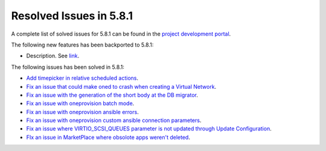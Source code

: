 .. _resolved_issues_581:

Resolved Issues in 5.8.1
--------------------------------------------------------------------------------

A complete list of solved issues for 5.8.1 can be found in the `project development portal <https://github.com/OpenNebula/one/milestone/24>`__.

The following new features has been backported to 5.8.1:

- Description. See `link <http://>`__.

The following issues has been solved in 5.8.1:

- `Add timepicker in relative scheduled actions <https://github.com/OpenNebula/one/issues/2961>`__.
- `Fix an issue that could make oned to crash when creating a Virtual Network <https://github.com/OpenNebula/one/issues/2985>`__.
- `Fix an issue with the generation of the short body at the DB migrator <https://github.com/OpenNebula/one/issues/2995>`__.
- `Fix an issue with oneprovision batch mode <https://github.com/OpenNebula/one/issues/2964>`__.
- `Fix an issue with oneprovision ansible errors <https://github.com/OpenNebula/one/issues/3002>`__.
- `Fix an issue with oneprovision custom ansible connection parameters <https://github.com/OpenNebula/one/issues/3005>`__.
- `Fix an issue where VIRTIO_SCSI_QUEUES parameter is not updated through Update Configuration <https://github.com/OpenNebula/one/issues/2880>`__.
- `FIx an issue in MarketPlace where obsolote apps weren't deleted <https://github.com/OpenNebula/one/issues/3017>`__.
